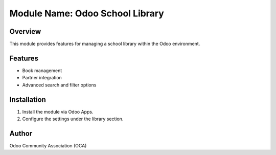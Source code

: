 ================================
Module Name: Odoo School Library
================================

Overview
========

This module provides features for managing a school library within the Odoo environment.

Features
========

- Book management
- Partner integration
- Advanced search and filter options

Installation
============

1. Install the module via Odoo Apps.
2. Configure the settings under the library section.

Author
======
Odoo Community Association (OCA)
